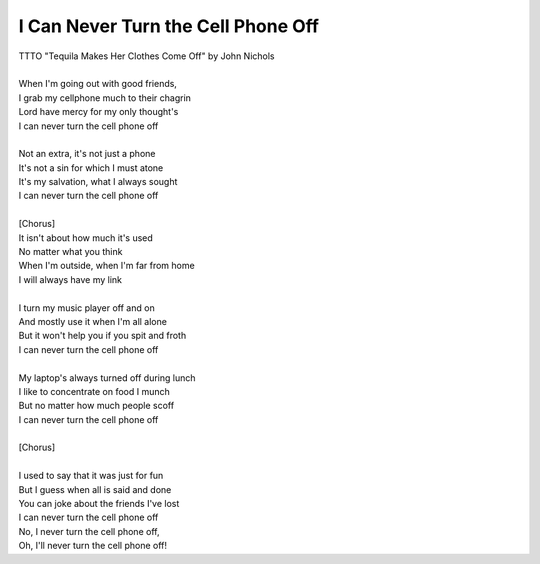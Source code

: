 I Can Never Turn the Cell Phone Off
-----------------------------------

| TTTO "Tequila Makes Her Clothes Come Off" by John Nichols
| 
| When I'm going out with good friends,
| I grab my cellphone much to their chagrin
| Lord have mercy for my only thought's
| I can never turn the cell phone off
| 
| Not an extra, it's not just a phone
| It's not a sin for which I must atone
| It's my salvation, what I always sought
| I can never turn the cell phone off
| 
| [Chorus]
| It isn't about how much it's used
| No matter what you think
| When I'm outside, when I'm far from home
| I will always have my link
| 
| I turn my music player off and on
| And mostly use it when I'm all alone
| But it won't help you if you spit and froth
| I can never turn the cell phone off
| 
| My laptop's always turned off during lunch
| I like to concentrate on food I munch
| But no matter how much people scoff
| I can never turn the cell phone off
| 
| [Chorus]
| 
| I used to say that it was just for fun
| But I guess when all is said and done
| You can joke about the friends I've lost
| I can never turn the cell phone off
| No, I never turn the cell phone off,
| Oh, I'll never turn the cell phone off!
